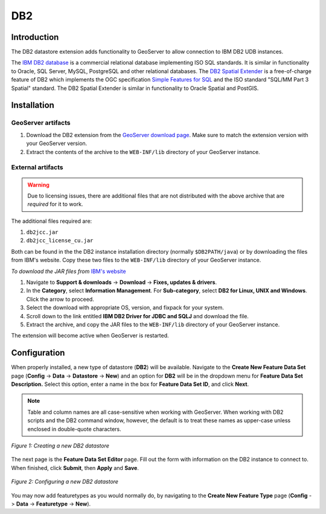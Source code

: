 .. _db2_extension:

DB2
===

Introduction
------------

The DB2 datastore extension adds functionality to GeoServer to allow connection to IBM DB2 UDB
instances.

The `IBM DB2 database <http://www.ibm.com/db2/>`_ is a commercial 
relational database implementing ISO SQL standards. It is similar in 
functionality to Oracle, SQL Server, MySQL, PostgreSQL and other 
relational databases. The `DB2 Spatial Extender 
<http://www.ibm.com/software/data/spatial/db2spatial/>`_ is a 
free-of-charge feature of DB2 which implements the OGC specification 
`Simple Features for SQL <http://www.opengeospatial.org/standards/sfs>`_ 
and the ISO standard "SQL/MM Part 3 Spatial" standard. The DB2 Spatial 
Extender is similar in functionality to Oracle Spatial and PostGIS. 



Installation
------------

GeoServer artifacts
```````````````````

#. Download the DB2 extension from the `GeoServer download page <http://geoserver.org/display/GEOS/Download>`_.  Make sure to match the extension version with your GeoServer version.
#. Extract the contents of the archive to the ``WEB-INF/lib`` directory of your GeoServer instance.


External artifacts
``````````````````

.. warning:: Due to licensing issues, there are additional files that are 
   not distributed with the above archive that are *required* for it to work.
   
The additional files required are:

#. ``db2jcc.jar``
#. ``db2jcc_license_cu.jar``

Both can be found in the the DB2 instance installation directory 
(normally ``$DB2PATH/java``) or by downloading the files from IBM's 
website. Copy these two files to the ``WEB-INF/lib`` directory of your 
GeoServer instance. 


*To download the JAR files from* `IBM's website <http://www.ibm.com>`_ 

#. Navigate to **Support & downloads** -> **Download** -> **Fixes, updates & drivers**.
#. In the **Category**, select **Information Management**.  For **Sub-category**, select **DB2 for Linux, UNIX and Windows**.  Click the arrow to proceed.
#. Select the download with appropriate OS, version, and fixpack for your system.
#. Scroll down to the link entitled **IBM DB2 Driver for JDBC and SQLJ** and download the file.
#. Extract the archive, and copy the JAR files to the ``WEB-INF/lib`` directory of your GeoServer instance.

The extension will become active when GeoServer is restarted.


Configuration
-------------

When properly installed, a new type of datastore (**DB2**) will be 
available. Navigate to the **Create New Feature Data Set** page 
(**Config** -> **Data** -> **Datastore** -> **New**) and an option for 
**DB2** will be in the dropdown menu for **Feature Data Set 
Description.** Select this option, enter a name in the box for **Feature 
Data Set ID**, and click **Next**.

.. note:: Table and column names are all case-sensitive when working 
   with GeoServer. When working with DB2 scripts and the DB2 command 
   window, however, the default is to treat these names as upper-case 
   unless enclosed in double-quote characters.

.. figure:: db2create.png
   :align: center

   *Figure 1: Creating a new DB2 datastore*


The next page is the **Feature Data Set Editor** page. Fill out 
the form with information on the DB2 instance to connect to. When 
finished, click **Submit**, then **Apply** and **Save**. 

.. figure:: db2configure.png
   :align: center

   *Figure 2: Configuring a new DB2 datastore*
   
You may now add featuretypes as you would normally do, by navigating to 
the **Create New Feature Type** page (**Config** -> **Data** -> 
**Featuretype** -> **New**). 
